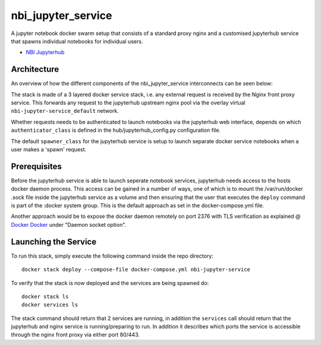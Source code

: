 ===================
nbi_jupyter_service
===================

A jupyter notebook docker swarm setup that consists of a standard proxy nginx
and a customised jupyterhub service that spawns individual notebooks for
individual users.

- `NBI Jupyterhub <https://github.com/rasmunk/docker-nbi-jupyterhub.git>`_


------------
Architecture
------------

An overview of how the different components of the
nbi_jupyter_service interconnects can be seen below:

.. image:: docs/nbi-jupyter-service.jpg
   :width: 40pt

The stack is made of a 3 layered docker service stack, i.e. any external
request is received by the Nginx front proxy service. This forwards any
request to the jupyterhub upstream nginx pool via the overlay virtual
``nbi-jupyter-service_default`` network.


Whether requests needs to be authenticated to launch notebooks via the
jupyterhub web interface, depends on which ``authenticator_class`` is defined in
the hub/jupyterhub_config.py configuration file.

The default ``spawner_class`` for the jupyterhub service is setup to launch
separate docker service notebooks when a user makes a 'spawn' request.

-------------
Prerequisites
-------------

Before the jupyterhub service is able to launch seperate notebook services,
jupyterhub needs access to the hosts docker daemon process. This access can
be gained in a number of ways, one of which is to mount the /var/run/docker
.sock file inside the jupyterhub service as a volume and then ensuring that
the user that executes the ``deploy`` command is part of the :docker system
group. This is the default approach as set in the docker-compose.yml file.

Another approach would be to expose the docker daemon remotely on port 2376
with TLS verification as explained @ `Docker Docker <https://docs.docker
.com/engine/reference/commandline/dockerd/#description>`_ under "Daemon
socket option".

---------------------
Launching the Service
---------------------

To run this stack, simply execute the following command inside the repo
directory::

    docker stack deploy --compose-file docker-compose.yml nbi-jupyter-service


To verify that the stack is now deployed and the services are being spawned
do::

    docker stack ls
    docker services ls

The stack command should return that 2 services are running, in addition the
``services`` call should return that the jupyterhub and nginx service is
running/preparing to run. In addition it describes which ports the service
is accessible through the nginx front proxy via either port 80/443.
